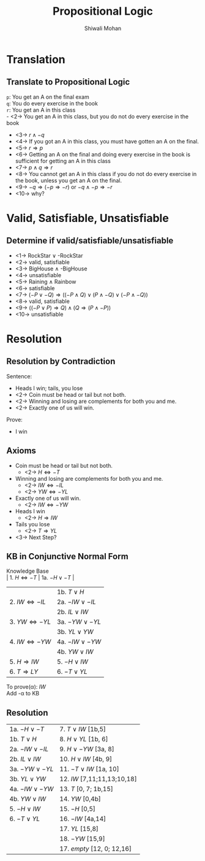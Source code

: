 #+TITLE:   Propositional Logic
#+AUTHOR:   Shiwali Mohan
#+EMAIL:     shiwali@umich.edu
#+DESCRIPTION: 
#+KEYWORDS: 
#+LANGUAGE:  en
#+OPTIONS:   H:3 num:t toc:t \n:nil @:t ::t |:t ^:t -:t f:t *:t <:t
#+OPTIONS:   TeX:t LaTeX:nil skip:nil d:nil todo:t pri:nil tags:not-in-toc
#+INFOJS_OPT: view:nil toc:t ltoc:t mouse:underline buttons:0 path:http://orgmode.org/org-info.js
#+EXPORT_SELECT_TAGS: export
#+EXPORT_EXCLUDE_TAGS: noexport
#+LINK_UP:   
#+LINK_HOME: 

#+startup: oddeven

#+startup: beamer
#+startup: pgfpages
#+LaTeX_CLASS: beamer
#+LaTeX_CLASS_OPTIONS: [compress, 9pt]
#+latex_header: \usetheme{default}
#+latex_header: \usecolortheme[RGB={0,38,93}]{structure}
#+latex_header: \usefonttheme{serif}
#+latex_header: \useinnertheme{circles}
#+latex_header: \useoutertheme[]{shadow}
#+latex_header: \setbeamertemplate{navigation symbols}{}
#+latex_header: \usepackage{natbib}
#+latex_header: \usepackage{fleqn}
#+latex_header: \usepackage{epsf}
#+latex_header: \usepackage[dvips]{color}
#+begin_latex
\title[Search \hspace{1em}\insertframenumber/
\inserttotalframenumber]{Full Title}
#+end_latex
#+latex_header: \usepackage{bibentry}
#+BEAMER_FRAME_LEVEL: 2
#+latex_header: \institute{Computer Science and Engineering \\ University of Michigan}

#+COLUMNS: %20ITEM %13BEAMER_env(Env) %6BEAMER_envargs(Args) %4BEAMER_col(Col) %7BEAMER_extra(Extra)
#+BEAMER_HEADER_EXTRA \beamerdefaultoverlayspecification{<+->}

* Translation
** Translate to Propositional Logic
=p=: You get an A on the final exam \\
=q=: You do every exercise in the book \\
=r=: You get an A in this class \\
- <2-> You get an A in this class, but you do not do every exercise in the
  book 
- <3-> $r \wedge -q$
- <4-> If you got an A in this class, you must have gotten an A on the
   final. 
- <5-> $r \Rightarrow p$
- <6-> Getting an A on the final and doing every exercise in the book is
   sufficient for getting an A in this class
- <7-> $p \wedge q \Rightarrow r$
- <8-> You cannot get an A in this class if you do not do every exercise
  in the book, unless you get an A on the final.
- <9-> $-q \Rightarrow (-p \Rightarrow -r)$ or $-q \wedge -p \Rightarrow -r$
- <10-> why?
* Valid, Satisfiable, Unsatisfiable
** Determine if valid/satisfiable/unsatisfiable
- <1-> RockStar \vee -RockStar
- <2-> valid, satisfiable
- <3-> BigHouse \wedge -BigHouse
- <4-> unsatisfiable
- <5-> Raining \wedge Rainbow
- <6-> satisfiable
- <7-> $(-P \vee -Q) \Rightarrow ((-P \wedge Q) \vee (P \wedge -Q) \vee
  (-P \wedge -Q))$
- <8-> valid, satisfiable
- <9-> $((-P \vee P) \Rightarrow Q) \wedge (Q \Rightarrow (P \wedge
  -P))$
- <10-> unsatisfiable
* Resolution
** Resolution by Contradiction
Sentence:  
- Heads I win; tails, you lose
- <2-> Coin must be head or tail but not both.
- <2-> Winning and losing are complements for both you and me.
- <2-> Exactly one of us will win.

Prove: 
- I win
** Axioms
- Coin must be head or tail but not both.
  - <2-> $H \Leftrightarrow -T$
- Winning and losing are complements for both you and me.
  - <2-> $IW \Leftrightarrow -IL$
  - <2-> $YW \Leftrightarrow -YL$
- Exactly one of us will win.
  - <2-> $IW \Leftrightarrow -YW$
- Heads I win
  - <2-> $H \Rightarrow IW$
- Tails you lose
  - <2-> $T \Rightarrow YL$
- <3-> Next Step?
** KB in Conjunctive Normal Form

Knowledge Base\\
| 1. $H \Leftrightarrow -T$   | 1a. $-H \vee -T$   |
|                             | 1b. $T \vee H$     |
| 2. $IW \Leftrightarrow -IL$ | 2a. $-IW \vee -IL$ |
|                             | 2b. $IL \vee IW$   |
| 3. $YW \Leftrightarrow -YL$ | 3a. $-YW \vee -YL$ |
|                             | 3b. $YL \vee YW$   |
| 4. $IW \Leftrightarrow -YW$ | 4a. $-IW \vee -YW$ |
|                             | 4b. $YW \vee IW$   |
| 5. $H \Rightarrow IW$       | 5. $-H \vee IW$    |
| 6. $T \Rightarrow LY$       | 6. $-T \vee YL$    |

To prove(\alpha): $IW$ \\
Add -\alpha to KB
** Resolution
  | 1a. $-H \vee -T$   | 7. $T \vee IW$ [1b,5]       |
  | 1b. $T \vee H$     | 8. $H \vee YL$ [1b, 6]      |
  | 2a. $-IW \vee -IL$ | 9. $H \vee -YW$ [3a, 8]     |
  | 2b. $IL \vee IW$   | 10. $H \vee IW$ [4b, 9]     |
  | 3a. $-YW \vee -YL$ | 11. $-T \vee IW$ [1a, 10]   |
  | 3b. $YL \vee YW$   | 12. $IW$ [7,11;11,13;10,18] |
  | 4a. $-IW \vee -YW$ | 13. $T$ [0, 7; 1b,15]       |
  | 4b. $YW \vee IW$   | 14. $YW$ [0,4b]             |
  | 5. $-H \vee IW$    | 15. $-H$ [0,5]              |
  | 6. $-T \vee YL$    | 16. $-IW$ [4a,14]           |
  |                    | 17. $YL$ [15,8]             |
  |                    | 18. $-YW$ [15,9]            |
  |                    | 17. $empty$ [12, 0; 12,16]  |





















